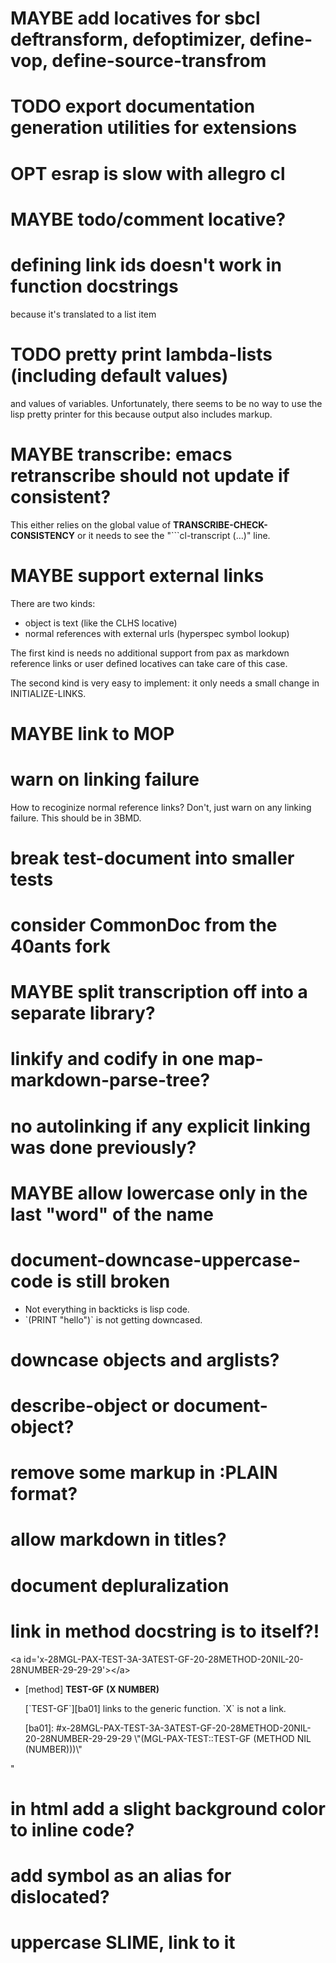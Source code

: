 #+SEQ_TODO: TODO(t@) NEXT(n@) STARTED(s@) WAITING(w@) | DONE(d@) OLD(o@) CANCELLED(c@)
#+TODO: MAYBE(m@) FAILED(f@) LOG(l@) DEFERRED(e@)
* MAYBE add locatives for sbcl deftransform, defoptimizer, define-vop, define-source-transfrom
* TODO export documentation generation utilities for extensions
* OPT esrap is slow with allegro cl
* MAYBE todo/comment locative?
* defining link ids doesn't work in function docstrings
because it's translated to a list item
* TODO pretty print lambda-lists (including default values)
and values of variables. Unfortunately, there seems to be no way to
use the lisp pretty printer for this because output also includes
markup.
* MAYBE transcribe: emacs retranscribe should not update if consistent?
This either relies on the global value of
*TRANSCRIBE-CHECK-CONSISTENCY* or it needs to see the
"```cl-transcript (...)" line.
* MAYBE support external links
There are two kinds:
- object is text (like the CLHS locative)
- normal references with external urls (hyperspec symbol lookup)

The first kind is needs no additional support from pax as markdown
reference links or user defined locatives can take care of this case.

The second kind is very easy to implement: it only needs a small
change in INITIALIZE-LINKS.
* MAYBE link to MOP
* warn on linking failure
How to recoginize normal reference links? Don't, just warn on any
linking failure. This should be in 3BMD.
* break test-document into smaller tests
* consider CommonDoc from the 40ants fork
* MAYBE split transcription off into a separate library?
* linkify and codify in one map-markdown-parse-tree?
* no autolinking if any explicit linking was done previously?
* MAYBE allow lowercase only in the last "word" of the name
* *document-downcase-uppercase-code* is still broken
- Not everything in backticks is lisp code.
- `(PRINT "hello")` is not getting downcased.
* downcase objects and arglists?
* describe-object or document-object?
* remove some markup in :PLAIN format?
* allow markdown in titles?
* document depluralization
* link in method docstring is to itself?!
<a id='x-28MGL-PAX-TEST-3A-3ATEST-GF-20-28METHOD-20NIL-20-28NUMBER-29-29-29'></a>

- [method] **TEST-GF** *(X NUMBER)*

    [`TEST-GF`][ba01] links to the generic function. `X` is not a link.

  [ba01]: #x-28MGL-PAX-TEST-3A-3ATEST-GF-20-28METHOD-20NIL-20-28NUMBER-29-29-29 \"(MGL-PAX-TEST::TEST-GF (METHOD NIL (NUMBER)))\"
"
* in html add a slight background color to inline code?
* add symbol as an alias for dislocated?
* uppercase SLIME, link to it
